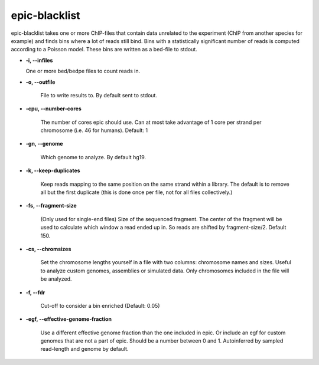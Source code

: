 epic-blacklist
==========

epic-blacklist takes one or more ChIP-files that contain data unrelated to the
experiment (ChIP from another species for example) and finds bins where a lot of
reads still bind. Bins with a statistically significant number of reads is
computed according to a Poisson model. These bins are written as a bed-file to
stdout.

* **-i, --infiles**

  One or more bed/bedpe files to count reads in.

* **-o, --outfile**

   File to write results to. By default sent to stdout.

* **-cpu, --number-cores**

   The number of cores epic should use. Can at most take advantage of 1 core per
   strand per chromosome (i.e. 46 for humans). Default: 1

* **-gn, --genome**

   Which genome to analyze. By default hg19.

* **-k, --keep-duplicates**

   Keep reads mapping to the same position on the same strand within a library.
   The default is to remove all but the first duplicate (this is done once per
   file, not for all files collectively.)

* **-fs, --fragment-size**

   (Only used for single-end files) Size of the sequenced fragment. The center of
   the fragment will be used to calculate which window a read ended up in. So
   reads are shifted by fragment-size/2. Default 150.

* **-cs, --chromsizes**

   Set the chromosome lengths yourself in a file with two
   columns: chromosome names and sizes. Useful to analyze
   custom genomes, assemblies or simulated data. Only
   chromosomes included in the file will be analyzed.

* **-f, --fdr**

   Cut-off to consider a bin enriched (Default: 0.05)

* **-egf, --effective-genome-fraction**

   Use a different effective genome fraction than the one included in epic. Or
   include an egf for custom genomes that are not a part of epic. Should be a
   number between 0 and 1. Autoinferred by sampled read-length and genome by
   default.
